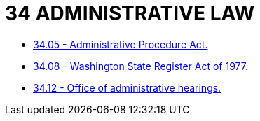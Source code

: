 = 34 ADMINISTRATIVE LAW

* link:34.05_administrative_procedure_act.adoc[34.05 - Administrative Procedure Act.]
* link:34.08_washington_state_register_act_of_1977.adoc[34.08 - Washington State Register Act of 1977.]
* link:34.12_office_of_administrative_hearings.adoc[34.12 - Office of administrative hearings.]
